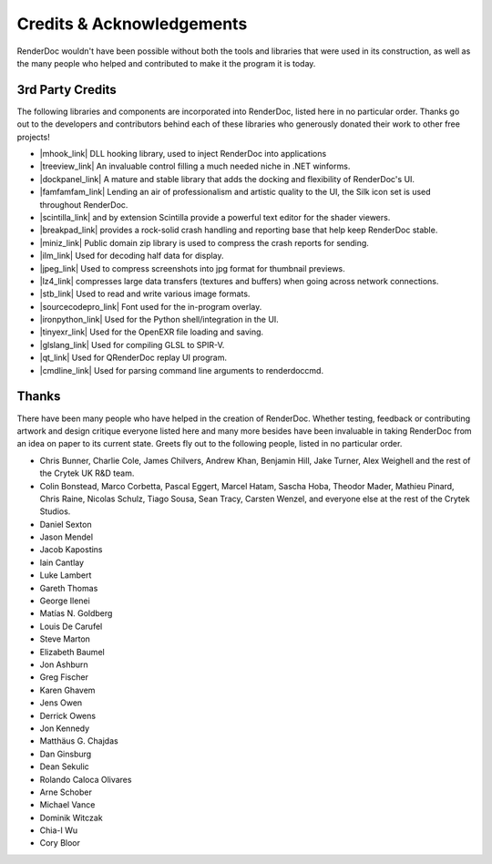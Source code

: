 Credits & Acknowledgements
==========================

RenderDoc wouldn't have been possible without both the tools and libraries that were used in its construction, as well as the many people who helped and contributed to make it the program it is today.

3rd Party Credits
-----------------

The following libraries and components are incorporated into RenderDoc, listed here in no particular order. Thanks go out to the developers and contributors behind each of these libraries who generously donated their work to other free projects!

.. |mhook_link| raw:: html

   <a href="http://codefromthe70s.org/mhook23.aspx" target="_blank">mhook</a>

.. |treeview_link| raw:: html

   <a href="http://www.codeproject.com/Articles/23746/TreeView-with-Columns" target="_blank">TreeView with Columns</a>

.. |dockpanel_link| raw:: html

   <a href="http://dockpanelsuite.com/" target="_blank">TreeView with Columns</a>

.. |famfamfam_link| raw:: html

   <a href="http://www.famfamfam.com/lab/icons/silk/" target="_blank">famfamfam Silk Icon set</a>

.. |scintilla_link| raw:: html

   <a href="http://scintillanet.codeplex.com/" target="_blank">Scintilla.NET</a>

.. |breakpad_link| raw:: html

   <a href="https://code.google.com/p/google-breakpad/" target="_blank">Google Breakpad</a>

.. |miniz_link| raw:: html

   <a href="https://code.google.com/p/miniz/" target="_blank">miniz</a>

.. |ilm_link| raw:: html

   <a href="https://github.com/openexr/openexr/tree/master/IlmBase/Half" target="_blank">ILM's half implementation</a>

.. |jpeg_link| raw:: html

   <a href="https://code.google.com/p/jpeg-compressor/" target="_blank">jpeg-compressor</a>

.. |lz4_link| raw:: html

   <a href="https://code.google.com/p/lz4/" target="_blank">lz4</a>

.. |stb_link| raw:: html

   <a href="https://github.com/nothings/stb" target="_blank">stb</a>

.. |sourcecodepro_link| raw:: html

   <a href="https://github.com/adobe-fonts/source-code-pro" target="_blank">Source Code Pro</a>

.. |ironpython_link| raw:: html

   <a href="http://ironpython.net/" target="_blank">IronPython</a>

.. |tinyexr_link| raw:: html

   <a href="https://github.com/syoyo/tinyexr" target="_blank">tinyexr</a>

.. |glslang_link| raw:: html

   <a href="https://github.com/KhronosGroup/glslang" target="_blank">glslang</a>

.. |qt_link| raw:: html

   <a href="http://www.qt.io/" target="_blank">Qt</a>

.. |cmdline_link| raw:: html

   <a href="https://github.com/tanakh/cmdline target="_blank">cmdline</a>

* |mhook_link| DLL hooking library, used to inject RenderDoc into applications
* |treeview_link| An invaluable control filling a much needed niche in .NET winforms.
* |dockpanel_link| A mature and stable library that adds the docking and flexibility of RenderDoc's UI.
* |famfamfam_link| Lending an air of professionalism and artistic quality to the UI, the Silk icon set is used throughout RenderDoc.
* |scintilla_link| and by extension Scintilla provide a powerful text editor for the shader viewers.
* |breakpad_link| provides a rock-solid crash handling and reporting base that help keep RenderDoc stable.
* |miniz_link| Public domain zip library is used to compress the crash reports for sending.
* |ilm_link| Used for decoding half data for display.
* |jpeg_link| Used to compress screenshots into jpg format for thumbnail previews.
* |lz4_link| compresses large data transfers (textures and buffers) when going across network connections.
* |stb_link| Used to read and write various image formats.
* |sourcecodepro_link| Font used for the in-program overlay.
* |ironpython_link| Used for the Python shell/integration in the UI.
* |tinyexr_link| Used for the OpenEXR file loading and saving.
* |glslang_link| Used for compiling GLSL to SPIR-V.
* |qt_link| Used for QRenderDoc replay UI program.
* |cmdline_link| Used for parsing command line arguments to renderdoccmd.

Thanks
------

There have been many people who have helped in the creation of RenderDoc. Whether testing, feedback or contributing artwork and design critique everyone listed here and many more besides have been invaluable in taking RenderDoc from an idea on paper to its current state. Greets fly out to the following people, listed in no particular order.

* Chris Bunner, Charlie Cole, James Chilvers, Andrew Khan, Benjamin Hill, Jake Turner, Alex Weighell and the rest of the Crytek UK R&D team.
* Colin Bonstead, Marco Corbetta, Pascal Eggert, Marcel Hatam, Sascha Hoba, Theodor Mader, Mathieu Pinard, Chris Raine, Nicolas Schulz, Tiago Sousa, Sean Tracy, Carsten Wenzel, and everyone else at the rest of the Crytek Studios.
* Daniel Sexton
* Jason Mendel
* Jacob Kapostins
* Iain Cantlay
* Luke Lambert
* Gareth Thomas
* George Ilenei
* Matías N. Goldberg
* Louis De Carufel
* Steve Marton
* Elizabeth Baumel
* Jon Ashburn
* Greg Fischer
* Karen Ghavem
* Jens Owen
* Derrick Owens
* Jon Kennedy
* Matthäus G. Chajdas
* Dan Ginsburg
* Dean Sekulic
* Rolando Caloca Olivares
* Arne Schober
* Michael Vance
* Dominik Witczak
* Chia-I Wu
* Cory Bloor

